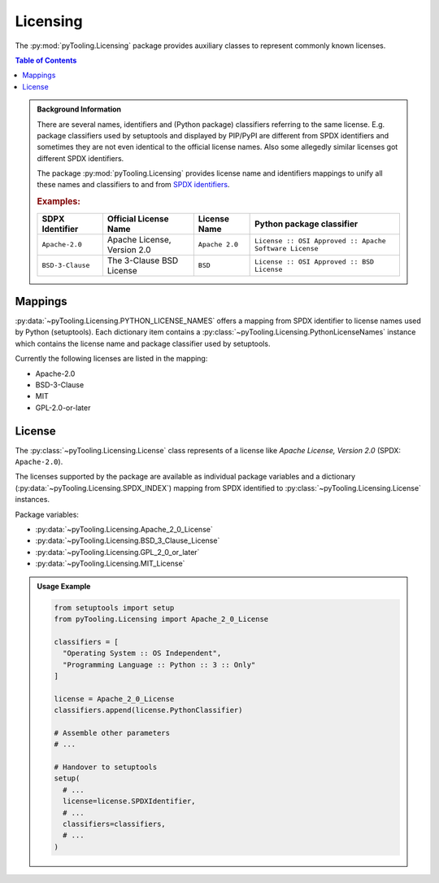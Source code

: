 .. _LICENSING:

Licensing
#########

The :py:mod:`pyTooling.Licensing` package provides auxiliary classes to represent commonly known licenses.

.. contents:: Table of Contents
   :local:
   :depth: 1

.. admonition:: Background Information

   There are several names, identifiers and (Python package) classifiers referring to the same license. E.g. package
   classifiers used by setuptools and displayed by PIP/PyPI are different from SPDX identifiers and sometimes they are
   not even identical to the official license names. Also some allegedly similar licenses got different SPDX
   identifiers.

   The package :py:mod:`pyTooling.Licensing` provides license name and identifiers mappings to unify all these names and
   classifiers to and from `SPDX identifiers <https://spdx.org/licenses/>`__.

   .. rubric:: Examples:

   +------------------+------------------------------+------------------+--------------------------------------------------------+
   | SDPX Identifier  | Official License Name        | License Name     | Python package classifier                              |
   +==================+==============================+==================+========================================================+
   | ``Apache-2.0``   | Apache License, Version 2.0  | ``Apache 2.0``   | ``License :: OSI Approved :: Apache Software License`` |
   +------------------+------------------------------+------------------+--------------------------------------------------------+
   | ``BSD-3-Clause`` | The 3-Clause BSD License     | ``BSD``          | ``License :: OSI Approved :: BSD License``             |
   +------------------+------------------------------+------------------+--------------------------------------------------------+

.. _LICENSING/Mappings:

Mappings
********

:py:data:`~pyTooling.Licensing.PYTHON_LICENSE_NAMES` offers a mapping from SPDX identifier to license names used by
Python (setuptools). Each dictionary item contains a :py:class:`~pyTooling.Licensing.PythonLicenseNames` instance which
contains the license name and package classifier used by setuptools.

Currently the following licenses are listed in the mapping:

* Apache-2.0
* BSD-3-Clause
* MIT
* GPL-2.0-or-later


.. _LICENSING/License:

License
*******

The :py:class:`~pyTooling.Licensing.License` class represents of a license like *Apache License, Version 2.0*
(SPDX: ``Apache-2.0``).

The licenses supported by the package are available as individual package variables and a dictionary
(:py:data:`~pyTooling.Licensing.SPDX_INDEX`) mapping from SPDX identified to :py:class:`~pyTooling.Licensing.License`
instances.

Package variables:

* :py:data:`~pyTooling.Licensing.Apache_2_0_License`
* :py:data:`~pyTooling.Licensing.BSD_3_Clause_License`
* :py:data:`~pyTooling.Licensing.GPL_2_0_or_later`
* :py:data:`~pyTooling.Licensing.MIT_License`

.. admonition:: Usage Example

   .. code-block:: python

      from setuptools import setup
      from pyTooling.Licensing import Apache_2_0_License

      classifiers = [
        "Operating System :: OS Independent",
        "Programming Language :: Python :: 3 :: Only"
      ]

      license = Apache_2_0_License
      classifiers.append(license.PythonClassifier)

      # Assemble other parameters
      # ...

      # Handover to setuptools
      setup(
        # ...
        license=license.SPDXIdentifier,
        # ...
        classifiers=classifiers,
        # ...
      )
